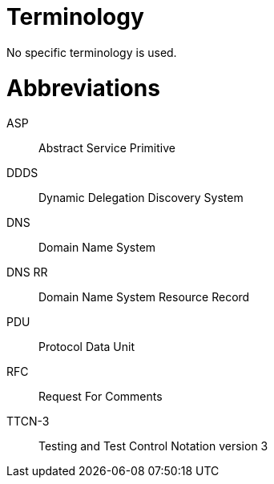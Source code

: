= Terminology

No specific terminology is used.

= Abbreviations

ASP:: Abstract Service Primitive

DDDS:: Dynamic Delegation Discovery System

DNS:: Domain Name System

DNS RR:: Domain Name System Resource Record

PDU:: Protocol Data Unit

RFC:: Request For Comments

TTCN-3:: Testing and Test Control Notation version 3

